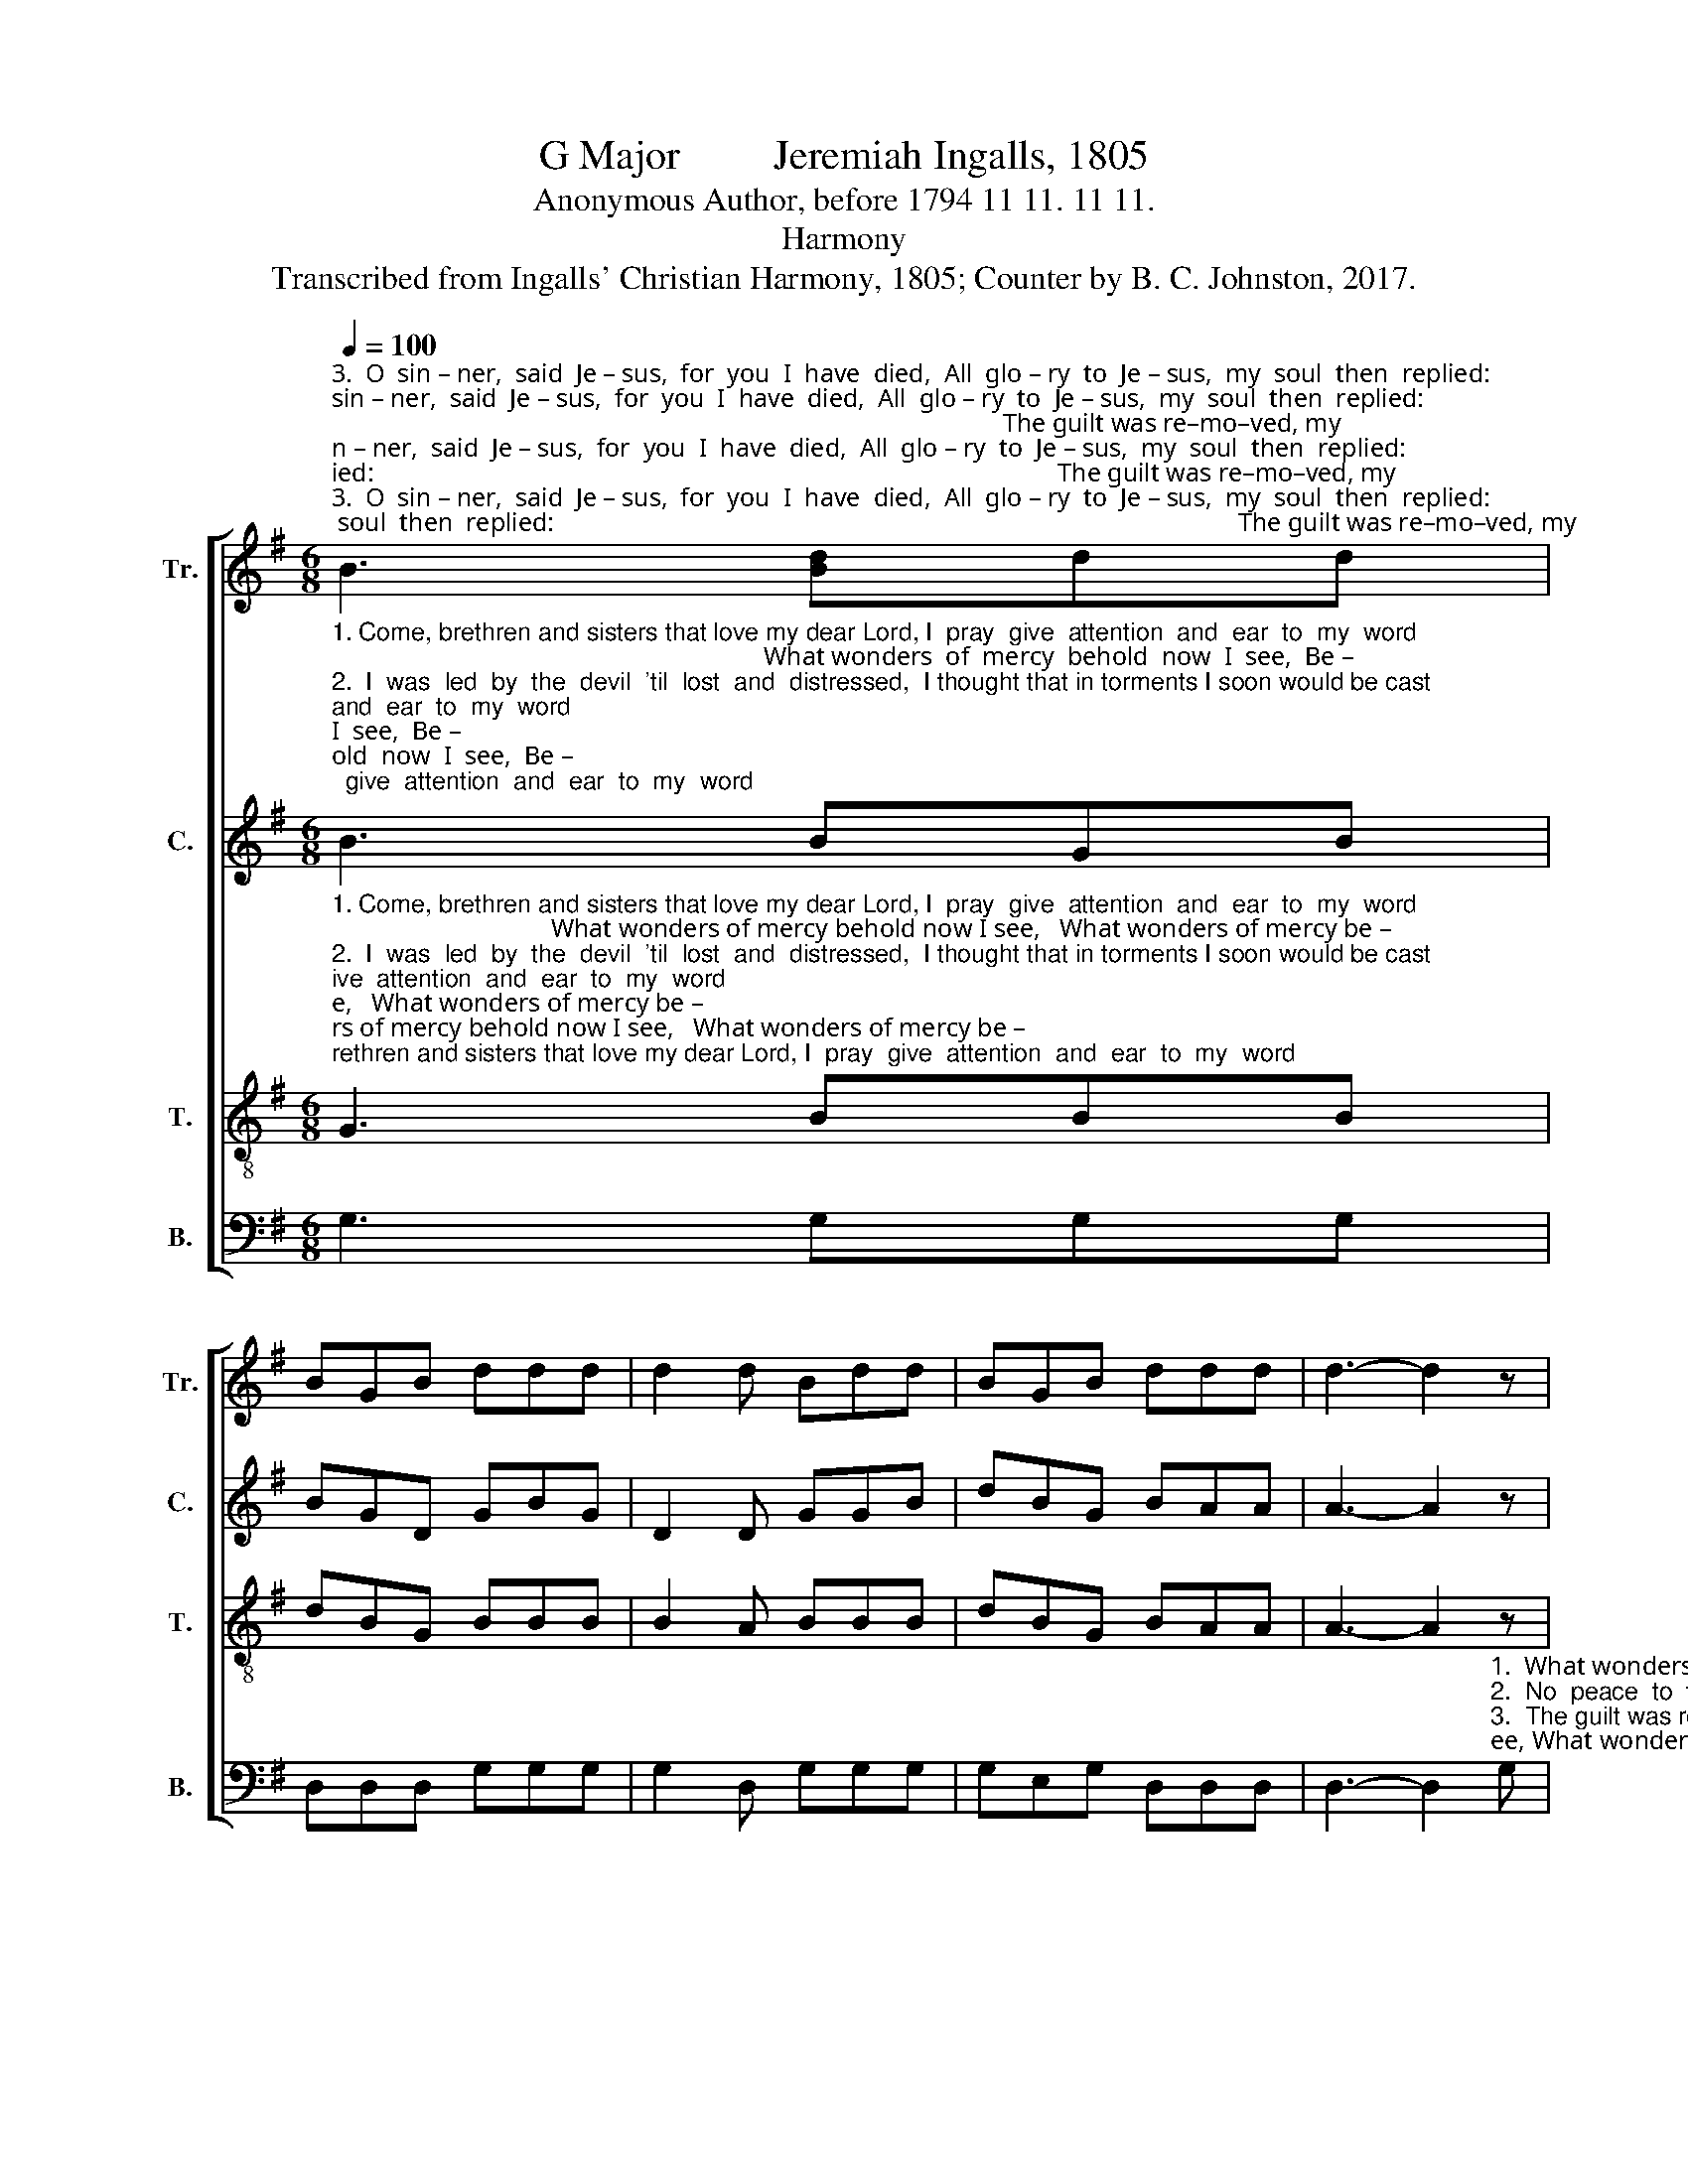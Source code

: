 X:1
T:G Major         Jeremiah Ingalls, 1805
T:Anonymous Author, before 1794 11 11. 11 11.
T:Harmony
T:Transcribed from Ingalls' Christian Harmony, 1805; Counter by B. C. Johnston, 2017.
%%score [ 1 2 3 4 ]
L:1/8
Q:1/4=100
M:6/8
K:G
V:1 treble nm="Tr." snm="Tr."
V:2 treble nm="C." snm="C."
V:3 treble-8 nm="T." snm="T."
V:4 bass nm="B." snm="B."
V:1
"^3.  O  sin – ner,  said  Je – sus,  for  you  I  have  died,  All  glo – ry  to  Je – sus,  my  soul  then  replied:                                                                                                          The guilt was re–mo–ved, my""^4.  On  my  low  bending  knees before God I did fall,  All  glo – ry  to  Je – sus,  for   he's   all   and   all;                                                                                                              The heart of this rebel was""^2.  I  was  led  by  the  devil  'til  lost  and  distressed,  I thought that in torments I soon would be cast;                                                                                                            No peace to the wicked but""^1. Come, brethren and sisters that love my dear Lord, I  pray  give  attention  and  ear  to  my  word;                                                                                                           What wonders of mercy be–" B3 [Bd]dd | %1
 BGB ddd | d2 d Bdd | BGB ddd | d3- d2 z | z6 | z6 | z2 z z2 B | ddd gdB | ddd d2 d | BBG GBB | %11
 ccc c2 c | BGd dBe | ecA B3 |] %14
V:2
"^1. Come, brethren and sisters that love my dear Lord, I  pray  give  attention  and  ear  to  my  word;                                                                   What wonders  of  mercy  behold  now  I  see,  Be –""^2.  I  was  led  by  the  devil  'til  lost  and  distressed,  I thought that in torments I soon would be cast;                                                                     No  peace  to  the  wicked  but  all  mi–se–ry,   But""^3.  O  sin – ner,  said  Je – sus,  for  you  I  have  died,  All  glo – ry  to  Je – sus,  my  soul  then  replied:                                                                   The guilt was re–mo–ved, my soul did rejoice,  My""^4.  On  my  low  bending  knees before God I did fall,  All  glo – ry  to  Je – sus,  for   he's   all   and   all;                                                                   The  heart  of  this  rebel was bursted in twain, Was" B3 BGB | %1
 BGD GBG | D2 D GGB | dBG BAA | A3- A2 z | z6 | z2 z z2 B | GDD GBB | BGB B2 B | %9
"^1.  –hold  now  I  see, What wonders  of  mercy  be – hold  now  I    see,     A     ten – der  kind  Savior   has   done  for  poor  me.""^2.   all  mi – se  –  ry;  No  peace  to  the  wic – ked  but  all  mi – se – ry,    'Till  by faith   saw  Jesus    hang  blee–ding  for    me.""^3.   soul did re–joice, The  guilt  was  re–mo–ved,  my soul did  re–joice,   The  blood  was  ap–pli–ed,  the   wit – ness  and voice.""^4.  bursted  in twain, The heart  of this  re – bel was  bur –sted in twain,    To    see   my   dear  Je–sus  on   Cal – va  –  ry   slain." BAA D2 G | %10
 BBc BBG | EEE E2 C | DDD GBB | ccA G3 |] %14
V:3
"^1. Come, brethren and sisters that love my dear Lord, I  pray  give  attention  and  ear  to  my  word;                                  What wonders of mercy behold now I see,   What wonders of mercy be –""^2.  I  was  led  by  the  devil  'til  lost  and  distressed,  I thought that in torments I soon would be cast;                                   No  peace  to  the  wicked  but  all misery,   No peace to the wicked but""^3.  O  sin – ner,  said  Je – sus,  for  you  I  have  died,  All  glo – ry  to  Je – sus,  my  soul  then  replied:                              The guilt was re-mo-ved, my soul did rejoice, The guilt was re-mo-ved, my""^4.  On  my  low  bending  knees before God I did fall,  All  glo – ry  to  Je – sus,  for   he's   all   and   all;                                The heart of this rebel was bursted in twain,  The  heart  of this rebel was" G3 BBB | %1
 dBG BBB | B2 A BBB | dBG BAA | A3- A2 z | z2 z z2 B | ddd gdB | ddd d2 d | BBB dBG | BAA A2 B | %10
 ddg dBB | eee e2 e | ddd BGB | cAF G3 |] %14
V:4
 G,3 G,G,G, | D,D,D, G,G,G, | G,2 D, G,G,G, | G,E,G, D,D,D, | %4
 D,3- D,2"^1.  What wonders of mercy, behold now I see, What wonders of mercy, behold now I see,    Be –""^2.  No  peace  to  the  wicked  but  all  misery,  No  peace  to  the  wicked  but  all  misery,   But""^3.  The guilt was removed, my soul did rejoice, The guilt was removed, my soul did rejoice, My""^4.  The heart of this rebel was bursted in twain, The heart of this rebel was bursted in twain, Was" G, | %5
 B,B,B, DB,G, | B,B,B, B,2 B, | G,G,G, D,D,D, | G,G,G, G,2 G, | D,D,D, D,2 G, | B,B,C B,G,G, | %11
 CCC C2 A, | B,B,B, G,G,E, | C,D,D, G,,3 |] %14

